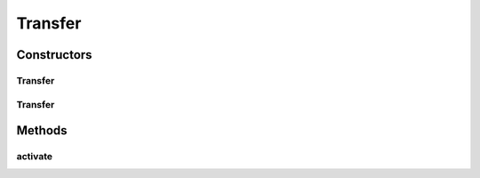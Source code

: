 .. java:import:: mmlib4j.models.datastruct Matrix

Transfer
========

.. java:package:: mmlib4j.models.transfer
   :noindex:

.. java:type:: public class Transfer<N>

Constructors
------------
Transfer
^^^^^^^^

.. java:constructor:: public Transfer()
   :outertype: Transfer

Transfer
^^^^^^^^

.. java:constructor:: @SuppressWarnings public Transfer(String ac)
   :outertype: Transfer

Methods
-------
activate
^^^^^^^^

.. java:method:: public Matrix<N> activate(Matrix<N> z)
   :outertype: Transfer

